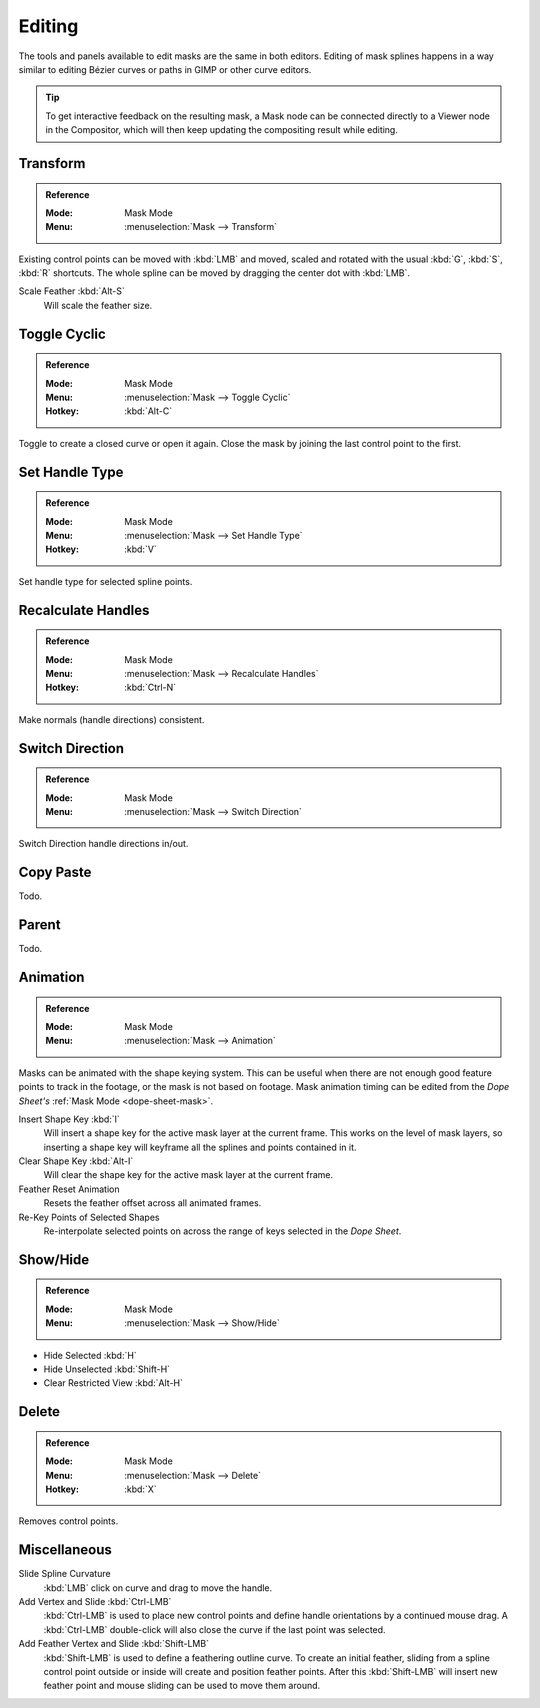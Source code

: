 
*******
Editing
*******

The tools and panels available to edit masks are the same in both editors.
Editing of mask splines happens in a way similar to editing Bézier curves or paths in GIMP or other curve editors.

.. tip::

   To get interactive feedback on the resulting mask,
   a Mask node can be connected directly to a Viewer node in the Compositor,
   which will then keep updating the compositing result while editing.


Transform
=========

.. admonition:: Reference
   :class: refbox

   :Mode:      Mask Mode
   :Menu:      :menuselection:`Mask --> Transform`

Existing control points can be moved with :kbd:`LMB` and
moved, scaled and rotated with the usual :kbd:`G`, :kbd:`S`, :kbd:`R` shortcuts.
The whole spline can be moved by dragging the center dot with :kbd:`LMB`.

Scale Feather :kbd:`Alt-S`
   Will scale the feather size.


Toggle Cyclic
=============

.. admonition:: Reference
   :class: refbox

   :Mode:      Mask Mode
   :Menu:      :menuselection:`Mask --> Toggle Cyclic`
   :Hotkey:    :kbd:`Alt-C`

Toggle to create a closed curve or open it again.
Close the mask by joining the last control point to the first.


Set Handle Type
===============

.. admonition:: Reference
   :class: refbox

   :Mode:      Mask Mode
   :Menu:      :menuselection:`Mask --> Set Handle Type`
   :Hotkey:    :kbd:`V`

Set handle type for selected spline points.


Recalculate Handles
===================

.. admonition:: Reference
   :class: refbox

   :Mode:      Mask Mode
   :Menu:      :menuselection:`Mask --> Recalculate Handles`
   :Hotkey:    :kbd:`Ctrl-N`

Make normals (handle directions) consistent.


Switch Direction
================

.. admonition:: Reference
   :class: refbox

   :Mode:      Mask Mode
   :Menu:      :menuselection:`Mask --> Switch Direction`

Switch Direction handle directions in/out.


Copy Paste
==========

Todo.


Parent
======

Todo.


Animation
=========

.. admonition:: Reference
   :class: refbox

   :Mode:      Mask Mode
   :Menu:      :menuselection:`Mask --> Animation`

Masks can be animated with the shape keying system.
This can be useful when there are not enough good feature points to track in the footage,
or the mask is not based on footage.
Mask animation timing can be edited from the *Dope Sheet's* :ref:`Mask Mode <dope-sheet-mask>`.

Insert Shape Key :kbd:`I`
   Will insert a shape key for the active mask layer at the current frame.
   This works on the level of mask layers,
   so inserting a shape key will keyframe all the splines and points contained in it.
Clear Shape Key :kbd:`Alt-I`
   Will clear the shape key for the active mask layer at the current frame.
Feather Reset Animation
   Resets the feather offset across all animated frames.
Re-Key Points of Selected Shapes
   Re-interpolate selected points on across the range of keys selected in the *Dope Sheet*.


Show/Hide
=========

.. admonition:: Reference
   :class: refbox

   :Mode:      Mask Mode
   :Menu:      :menuselection:`Mask --> Show/Hide`

- Hide Selected :kbd:`H`
- Hide Unselected :kbd:`Shift-H`
- Clear Restricted View :kbd:`Alt-H`


Delete
======

.. admonition:: Reference
   :class: refbox

   :Mode:      Mask Mode
   :Menu:      :menuselection:`Mask --> Delete`
   :Hotkey:    :kbd:`X`

Removes control points.


Miscellaneous
=============

Slide Spline Curvature
   :kbd:`LMB` click on curve and drag to move the handle.

Add Vertex and Slide :kbd:`Ctrl-LMB`
   :kbd:`Ctrl-LMB` is used to place new control points and define handle orientations by a continued mouse drag.
   A :kbd:`Ctrl-LMB` double-click will also close the curve if the last point was selected.

Add Feather Vertex and Slide :kbd:`Shift-LMB`
   :kbd:`Shift-LMB` is used to define a feathering outline curve. To create an initial feather,
   sliding from a spline control point outside or inside will create and position feather points.
   After this :kbd:`Shift-LMB`
   will insert new feather point and mouse sliding can be used to move them around.
